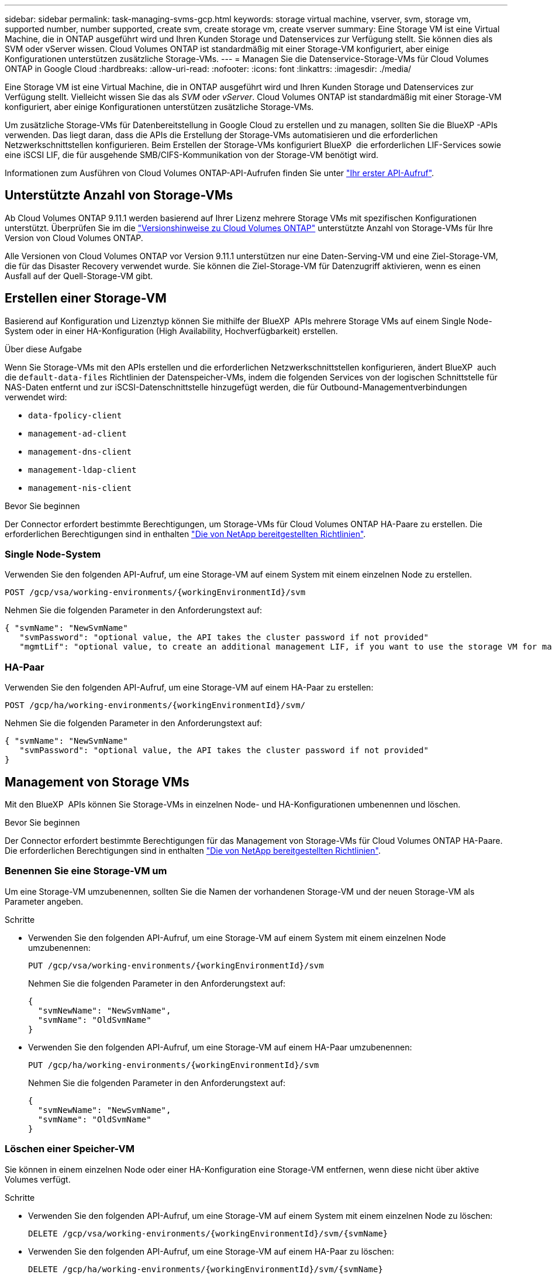 ---
sidebar: sidebar 
permalink: task-managing-svms-gcp.html 
keywords: storage virtual machine, vserver, svm, storage vm, supported number, number supported, create svm, create storage vm, create vserver 
summary: Eine Storage VM ist eine Virtual Machine, die in ONTAP ausgeführt wird und Ihren Kunden Storage und Datenservices zur Verfügung stellt. Sie können dies als SVM oder vServer wissen. Cloud Volumes ONTAP ist standardmäßig mit einer Storage-VM konfiguriert, aber einige Konfigurationen unterstützen zusätzliche Storage-VMs. 
---
= Managen Sie die Datenservice-Storage-VMs für Cloud Volumes ONTAP in Google Cloud
:hardbreaks:
:allow-uri-read: 
:nofooter: 
:icons: font
:linkattrs: 
:imagesdir: ./media/


[role="lead"]
Eine Storage VM ist eine Virtual Machine, die in ONTAP ausgeführt wird und Ihren Kunden Storage und Datenservices zur Verfügung stellt. Vielleicht wissen Sie das als _SVM_ oder _vServer_. Cloud Volumes ONTAP ist standardmäßig mit einer Storage-VM konfiguriert, aber einige Konfigurationen unterstützen zusätzliche Storage-VMs.

Um zusätzliche Storage-VMs für Datenbereitstellung in Google Cloud zu erstellen und zu managen, sollten Sie die BlueXP -APIs verwenden. Das liegt daran, dass die APIs die Erstellung der Storage-VMs automatisieren und die erforderlichen Netzwerkschnittstellen konfigurieren. Beim Erstellen der Storage-VMs konfiguriert BlueXP  die erforderlichen LIF-Services sowie eine iSCSI LIF, die für ausgehende SMB/CIFS-Kommunikation von der Storage-VM benötigt wird.

Informationen zum Ausführen von Cloud Volumes ONTAP-API-Aufrufen finden Sie unter https://docs.netapp.com/us-en/bluexp-automation/cm/your_api_call.html#step-1-select-the-identifie["Ihr erster API-Aufruf"^].



== Unterstützte Anzahl von Storage-VMs

Ab Cloud Volumes ONTAP 9.11.1 werden basierend auf Ihrer Lizenz mehrere Storage VMs mit spezifischen Konfigurationen unterstützt. Überprüfen Sie im die https://docs.netapp.com/us-en/cloud-volumes-ontap-relnotes/index.html["Versionshinweise zu Cloud Volumes ONTAP"^] unterstützte Anzahl von Storage-VMs für Ihre Version von Cloud Volumes ONTAP.

Alle Versionen von Cloud Volumes ONTAP vor Version 9.11.1 unterstützen nur eine Daten-Serving-VM und eine Ziel-Storage-VM, die für das Disaster Recovery verwendet wurde. Sie können die Ziel-Storage-VM für Datenzugriff aktivieren, wenn es einen Ausfall auf der Quell-Storage-VM gibt.



== Erstellen einer Storage-VM

Basierend auf Konfiguration und Lizenztyp können Sie mithilfe der BlueXP  APIs mehrere Storage VMs auf einem Single Node-System oder in einer HA-Konfiguration (High Availability, Hochverfügbarkeit) erstellen.

.Über diese Aufgabe
Wenn Sie Storage-VMs mit den APIs erstellen und die erforderlichen Netzwerkschnittstellen konfigurieren, ändert BlueXP  auch die `default-data-files` Richtlinien der Datenspeicher-VMs, indem die folgenden Services von der logischen Schnittstelle für NAS-Daten entfernt und zur iSCSI-Datenschnittstelle hinzugefügt werden, die für Outbound-Managementverbindungen verwendet wird:

* `data-fpolicy-client`
* `management-ad-client`
* `management-dns-client`
* `management-ldap-client`
* `management-nis-client`


.Bevor Sie beginnen
Der Connector erfordert bestimmte Berechtigungen, um Storage-VMs für Cloud Volumes ONTAP HA-Paare zu erstellen. Die erforderlichen Berechtigungen sind in enthalten https://docs.netapp.com/us-en/bluexp-setup-admin/reference-permissions-gcp.html["Die von NetApp bereitgestellten Richtlinien"^].



=== Single Node-System

Verwenden Sie den folgenden API-Aufruf, um eine Storage-VM auf einem System mit einem einzelnen Node zu erstellen.

`POST /gcp/vsa/working-environments/{workingEnvironmentId}/svm`

Nehmen Sie die folgenden Parameter in den Anforderungstext auf:

[source, json]
----
{ "svmName": "NewSvmName"
   "svmPassword": "optional value, the API takes the cluster password if not provided"
   "mgmtLif": "optional value, to create an additional management LIF, if you want to use the storage VM for management purposes"}
----


=== HA-Paar

Verwenden Sie den folgenden API-Aufruf, um eine Storage-VM auf einem HA-Paar zu erstellen:

`POST /gcp/ha/working-environments/{workingEnvironmentId}/svm/`

Nehmen Sie die folgenden Parameter in den Anforderungstext auf:

[source, json]
----
{ "svmName": "NewSvmName"
   "svmPassword": "optional value, the API takes the cluster password if not provided"
}
----


== Management von Storage VMs

Mit den BlueXP  APIs können Sie Storage-VMs in einzelnen Node- und HA-Konfigurationen umbenennen und löschen.

.Bevor Sie beginnen
Der Connector erfordert bestimmte Berechtigungen für das Management von Storage-VMs für Cloud Volumes ONTAP HA-Paare. Die erforderlichen Berechtigungen sind in enthalten https://docs.netapp.com/us-en/bluexp-setup-admin/reference-permissions-gcp.html["Die von NetApp bereitgestellten Richtlinien"^].



=== Benennen Sie eine Storage-VM um

Um eine Storage-VM umzubenennen, sollten Sie die Namen der vorhandenen Storage-VM und der neuen Storage-VM als Parameter angeben.

.Schritte
* Verwenden Sie den folgenden API-Aufruf, um eine Storage-VM auf einem System mit einem einzelnen Node umzubenennen:
+
`PUT /gcp/vsa/working-environments/{workingEnvironmentId}/svm`

+
Nehmen Sie die folgenden Parameter in den Anforderungstext auf:

+
[source, json]
----
{
  "svmNewName": "NewSvmName",
  "svmName": "OldSvmName"
}
----
* Verwenden Sie den folgenden API-Aufruf, um eine Storage-VM auf einem HA-Paar umzubenennen:
+
`PUT /gcp/ha/working-environments/{workingEnvironmentId}/svm`

+
Nehmen Sie die folgenden Parameter in den Anforderungstext auf:

+
[source, json]
----
{
  "svmNewName": "NewSvmName",
  "svmName": "OldSvmName"
}
----




=== Löschen einer Speicher-VM

Sie können in einem einzelnen Node oder einer HA-Konfiguration eine Storage-VM entfernen, wenn diese nicht über aktive Volumes verfügt.

.Schritte
* Verwenden Sie den folgenden API-Aufruf, um eine Storage-VM auf einem System mit einem einzelnen Node zu löschen:
+
`DELETE /gcp/vsa/working-environments/{workingEnvironmentId}/svm/{svmName}`

* Verwenden Sie den folgenden API-Aufruf, um eine Storage-VM auf einem HA-Paar zu löschen:
+
`DELETE /gcp/ha/working-environments/{workingEnvironmentId}/svm/{svmName}`



.Verwandte Informationen
* https://docs.netapp.com/us-en/bluexp-automation/cm/prepare.html["Die Verwendung der API wird vorbereitet"^]
* https://docs.netapp.com/us-en/bluexp-automation/cm/workflow_processes.html#organization-of-cloud-volumes-ontap-workflows["Cloud Volumes ONTAP Workflows"^]
* https://docs.netapp.com/us-en/bluexp-automation/platform/get_identifiers.html#get-the-connector-identifier["Abrufen der erforderlichen Kennungen"^]
* https://docs.netapp.com/us-en/bluexp-automation/platform/use_rest_apis.html["Verwenden Sie die BlueXP REST-APIs"^]

